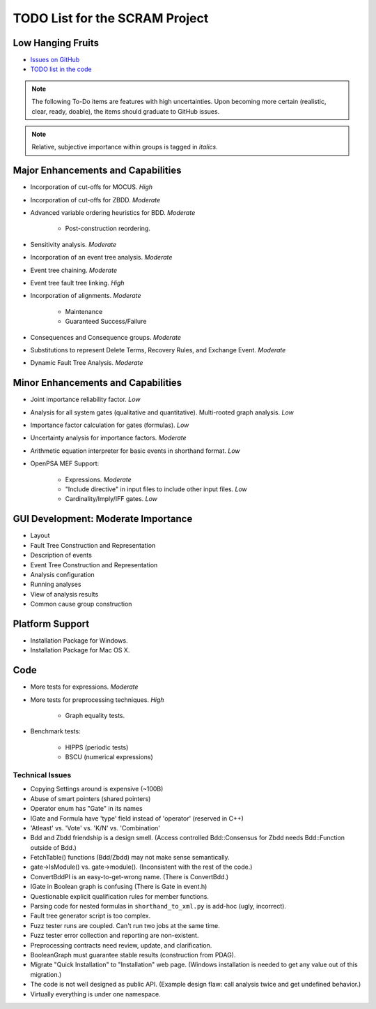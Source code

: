 ###############################
TODO List for the SCRAM Project
###############################

Low Hanging Fruits
==================

- `Issues on GitHub <https://github.com/rakhimov/scram/issues>`_
- `TODO list in the code <http://scram-pra.org/api/todo.html>`_


.. note:: The following To-Do items are features with high uncertainties.
          Upon becoming more certain (realistic, clear, ready, doable),
          the items should graduate to GitHub issues.

.. note:: Relative, subjective importance within groups is tagged in *italics*.


Major Enhancements and Capabilities
===================================

- Incorporation of cut-offs for MOCUS. *High*
- Incorporation of cut-offs for ZBDD. *Moderate*
- Advanced variable ordering heuristics for BDD. *Moderate*

    * Post-construction reordering.

- Sensitivity analysis. *Moderate*
- Incorporation of an event tree analysis. *Moderate*
- Event tree chaining. *Moderate*
- Event tree fault tree linking. *High*
- Incorporation of alignments. *Moderate*

    * Maintenance
    * Guaranteed Success/Failure

- Consequences and Consequence groups. *Moderate*
- Substitutions to represent
  Delete Terms, Recovery Rules, and Exchange Event. *Moderate*
- Dynamic Fault Tree Analysis. *Moderate*


Minor Enhancements and Capabilities
===================================

- Joint importance reliability factor. *Low*
- Analysis for all system gates (qualitative and quantitative).
  Multi-rooted graph analysis. *Low*
- Importance factor calculation for gates (formulas). *Low*
- Uncertainty analysis for importance factors. *Moderate*
- Arithmetic equation interpreter for basic events in shorthand format. *Low*
- OpenPSA MEF Support:

    * Expressions. *Moderate*
    * "Include directive" in input files to include other input files. *Low*
    * Cardinality/Imply/IFF gates. *Low*


GUI Development: Moderate Importance
====================================

- Layout
- Fault Tree Construction and Representation
- Description of events
- Event Tree Construction and Representation
- Analysis configuration
- Running analyses
- View of analysis results
- Common cause group construction


Platform Support
================

- Installation Package for Windows.
- Installation Package for Mac OS X.


Code
====

- More tests for expressions. *Moderate*

- More tests for preprocessing techniques. *High*

    * Graph equality tests.

- Benchmark tests:

    * HIPPS (periodic tests)
    * BSCU (numerical expressions)


Technical Issues
----------------

- Copying Settings around is expensive (~100B)
- Abuse of smart pointers (shared pointers)
- Operator enum has "Gate" in its names
- IGate and Formula have 'type' field instead of 'operator' (reserved in C++)
- 'Atleast' vs. 'Vote' vs. 'K/N' vs. 'Combination'
- Bdd and Zbdd friendship is a design smell.
  (Access controlled Bdd::Consensus for Zbdd needs Bdd::Function outside of Bdd.)
- FetchTable() functions (Bdd/Zbdd) may not make sense semantically.
- gate->IsModule() vs. gate->module(). (Inconsistent with the rest of the code.)
- ConvertBddPI is an easy-to-get-wrong name. (There is ConvertBdd.)
- IGate in Boolean graph is confusing (There is Gate in event.h)
- Questionable explicit qualification rules for member functions.
- Parsing code for nested formulas in ``shorthand_to_xml.py`` is add-hoc (ugly, incorrect).
- Fault tree generator script is too complex.
- Fuzz tester runs are coupled.
  Can't run two jobs at the same time.
- Fuzz tester error collection and reporting are non-existent.
- Preprocessing contracts need review, update, and clarification.
- BooleanGraph must guarantee stable results (construction from PDAG).
- Migrate "Quick Installation" to "Installation" web page.
  (Windows installation is needed to get any value out of this migration.)
- The code is not well designed as public API.
  (Example design flaw: call analysis twice and get undefined behavior.)
- Virtually everything is under one namespace.
